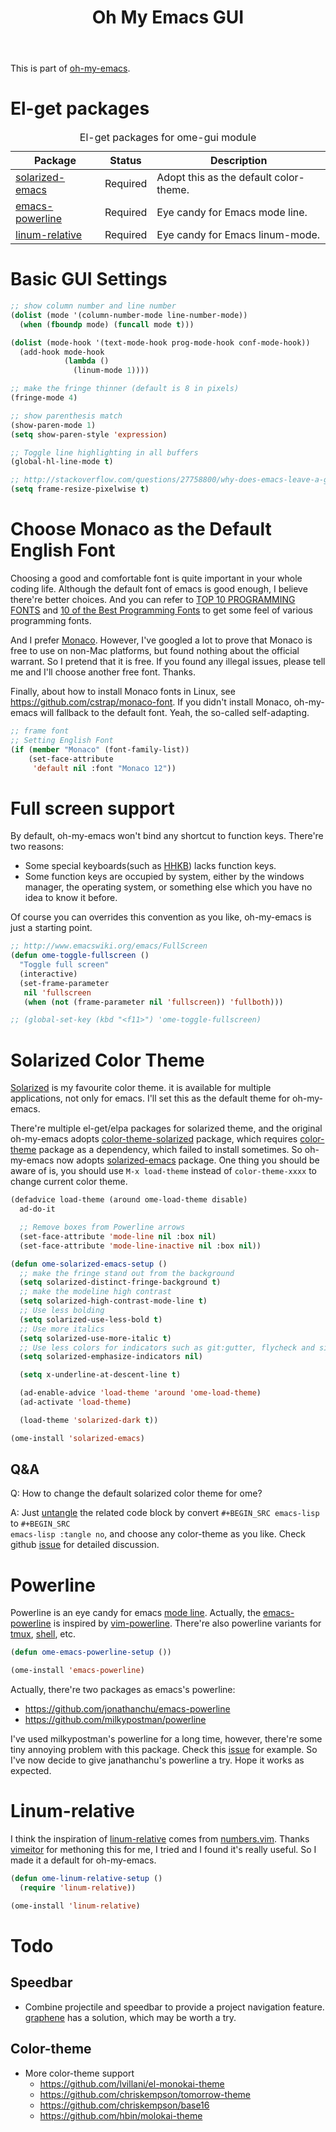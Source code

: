 #+TITLE: Oh My Emacs GUI
#+OPTIONS: toc:nil num:nil ^:nil

This is part of [[https://github.com/xiaohanyu/oh-my-emacs][oh-my-emacs]].

* El-get packages
  :PROPERTIES:
  :CUSTOM_ID: gui-el-get-packages
  :END:

#+NAME: gui-el-get-packages
#+CAPTION: El-get packages for ome-gui module
| Package         | Status   | Description                            |
|-----------------+----------+----------------------------------------|
| [[https://github.com/bbatsov/solarized-emacs][solarized-emacs]] | Required | Adopt this as the default color-theme. |
| [[https://github.com/jonathanchu/emacs-powerline][emacs-powerline]] | Required | Eye candy for Emacs mode line.         |
| [[https://github.com/coldnew/linum-relative][linum-relative]]  | Required | Eye candy for Emacs linum-mode.        |

* Basic GUI Settings
#+NAME: gui-basics
#+BEGIN_SRC emacs-lisp
;; show column number and line number
(dolist (mode '(column-number-mode line-number-mode))
  (when (fboundp mode) (funcall mode t)))

(dolist (mode-hook '(text-mode-hook prog-mode-hook conf-mode-hook))
  (add-hook mode-hook
            (lambda ()
              (linum-mode 1))))

;; make the fringe thinner (default is 8 in pixels)
(fringe-mode 4)

;; show parenthesis match
(show-paren-mode 1)
(setq show-paren-style 'expression)

;; Toggle line highlighting in all buffers
(global-hl-line-mode t)

;; http://stackoverflow.com/questions/27758800/why-does-emacs-leave-a-gap-when-trying-to-maximize-the-frame
(setq frame-resize-pixelwise t)
#+END_SRC

* Choose Monaco as the Default English Font
  :PROPERTIES:
  :CUSTOM_ID: font
  :END:

Choosing a good and comfortable font is quite important in your whole coding
life. Although the default font of emacs is good enough, I believe there're
better choices. And you can refer to [[http://hivelogic.com/articles/top-10-programming-fonts][TOP 10 PROGRAMMING FONTS]] and [[http://www.sitepoint.com/top-10-programming-fonts/][10 of the
Best Programming Fonts]] to get some feel of various programming fonts.

And I prefer [[http://en.wikipedia.org/wiki/Monaco_(typeface)][Monaco]]. However, I've googled a lot to prove that Monaco is free
to use on non-Mac platforms, but found nothing about the official warrant. So
I pretend that it is free. If you found any illegal issues, please tell me and
I'll choose another free font. Thanks.

Finally, about how to install Monaco fonts in Linux, see
https://github.com/cstrap/monaco-font. If you didn't install Monaco,
oh-my-emacs will fallback to the default font. Yeah, the so-called
self-adapting.

#+NAME: font
#+BEGIN_SRC emacs-lisp
;; frame font
;; Setting English Font
(if (member "Monaco" (font-family-list))
    (set-face-attribute
     'default nil :font "Monaco 12"))
#+END_SRC

* Full screen support
  :PROPERTIES:
  :CUSTOM_ID: fullscreen
  :END:

By default, oh-my-emacs won't bind any shortcut to function keys. There're
two reasons:
- Some special keyboards(such as [[http://en.wikipedia.org/wiki/Happy_Hacking_Keyboard][HHKB]]) lacks function keys.
- Some function keys are occupied by system, either by the windows manager, the
  operating system, or something else which you have no idea to know it before.

Of course you can overrides this convention as you like, oh-my-emacs is just a
starting point.

#+BEGIN_SRC emacs-lisp
;; http://www.emacswiki.org/emacs/FullScreen
(defun ome-toggle-fullscreen ()
  "Toggle full screen"
  (interactive)
  (set-frame-parameter
   nil 'fullscreen
   (when (not (frame-parameter nil 'fullscreen)) 'fullboth)))

;; (global-set-key (kbd "<f11>") 'ome-toggle-fullscreen)
#+END_SRC

* Solarized Color Theme
  :PROPERTIES:
  :CUSTOM_ID: color-theme
  :END:

[[http://ethanschoonover.com/solarized][Solarized]] is my favourite color theme. it is available for multiple
applications, not only for emacs. I'll set this as the default theme for
oh-my-emacs.

There're multiple el-get/elpa packages for solarized theme, and the original
oh-my-emacs adopts [[https://github.com/sellout/emacs-color-theme-solarized.git][color-theme-solarized]] package, which requires [[http://www.nongnu.org/color-theme][color-theme]]
package as a dependency, which failed to install sometimes. So oh-my-emacs now
adopts [[https://github.com/bbatsov/solarized-emacs][solarized-emacs]] package. One thing you should be aware of is, you should
use =M-x load-theme= instead of =color-theme-xxxx= to change current color
theme.

#+NAME: color-theme
#+BEGIN_SRC emacs-lisp
(defadvice load-theme (around ome-load-theme disable)
  ad-do-it

  ;; Remove boxes from Powerline arrows
  (set-face-attribute 'mode-line nil :box nil)
  (set-face-attribute 'mode-line-inactive nil :box nil))

(defun ome-solarized-emacs-setup ()
  ;; make the fringe stand out from the background
  (setq solarized-distinct-fringe-background t)
  ;; make the modeline high contrast
  (setq solarized-high-contrast-mode-line t)
  ;; Use less bolding
  (setq solarized-use-less-bold t)
  ;; Use more italics
  (setq solarized-use-more-italic t)
  ;; Use less colors for indicators such as git:gutter, flycheck and similar.
  (setq solarized-emphasize-indicators nil)

  (setq x-underline-at-descent-line t)

  (ad-enable-advice 'load-theme 'around 'ome-load-theme)
  (ad-activate 'load-theme)

  (load-theme 'solarized-dark t))

(ome-install 'solarized-emacs)
#+END_SRC

** Q&A

Q: How to change the default solarized color theme for ome?

A: Just [[http://orgmode.org/worg/org-contrib/babel/intro.html#literate-programming][untangle]]
the related code block by convert =#+BEGIN_SRC emacs-lisp= to =#+BEGIN_SRC
emacs-lisp :tangle no=, and choose any color-theme as you like. Check github
[[https://github.com/xiaohanyu/oh-my-emacs/issues/58][issue]] for detailed discussion.

* Powerline
  :PROPERTIES:
  :CUSTOM_ID: powerline
  :END:

Powerline is an eye candy for emacs [[http://www.gnu.org/software/emacs/manual/html_node/emacs/Mode-Line.html][mode line]]. Actually, the [[https://github.com/jonathanchu/emacs-powerline][emacs-powerline]] is
inspired by [[https://github.com/Lokaltog/vim-powerline][vim-powerline]]. There're also powerline variants for [[https://github.com/erikw/tmux-powerline][tmux]], [[https://github.com/milkbikis/powerline-shell][shell]], etc.

#+NAME: powerline
#+BEGIN_SRC emacs-lisp
(defun ome-emacs-powerline-setup ())

(ome-install 'emacs-powerline)
#+END_SRC

Actually, there're two packages as emacs's powerline:
- https://github.com/jonathanchu/emacs-powerline
- https://github.com/milkypostman/powerline

I've used milkypostman's powerline for a long time, however, there're some tiny
annoying problem with this package. Check this [[https://github.com/xiaohanyu/oh-my-emacs/issues/73][issue]] for example. So I've now
decide to give janathanchu's powerline a try. Hope it works as expected.

* Linum-relative
  :PROPERTIES:
  :CUSTOM_ID: linum-relative
  :END:

I think the inspiration of [[https://github.com/coldnew/linum-relative][linum-relative]] comes from [[https://github.com/myusuf3/numbers.vim][numbers.vim]]. Thanks
[[https://github.com/vimeitor][vimeitor]] for methoning this for me, I tried and I found it's really useful. So
I made it a default for oh-my-emacs.

#+NAME: linum-relative
#+BEGIN_SRC emacs-lisp
(defun ome-linum-relative-setup ()
  (require 'linum-relative))

(ome-install 'linum-relative)
#+END_SRC

* Todo
** Speedbar
- Combine projectile and speedbar to provide a project navigation
  feature. [[https://github.com/rdallasgray/graphene][graphene]] has a solution, which may be worth a try.

** Color-theme
- More color-theme support
  - https://github.com/lvillani/el-monokai-theme
  - https://github.com/chriskempson/tomorrow-theme
  - https://github.com/chriskempson/base16
  - https://github.com/hbin/molokai-theme
